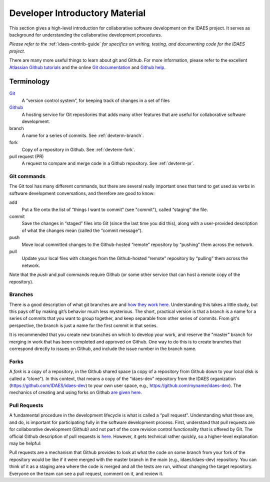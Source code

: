 ﻿Developer Introductory Material
===============================
This section gives a high-level introduction for collaborative
software development on the IDAES project. It serves as background for understanding the collaborative
development procedures. 

*Please refer to the* :ref:`idaes-contrib-guide` *for specifics on writing,
testing, and documenting code for the IDAES project.*

There are many more useful
things to learn about git and Github. For more information, please refer to the
excellent `Atlassian Github tutorials <https://www.atlassian.com/git/tutorials>`_ and
the online `Git documentation <https://git-scm.com/doc>`_  and
`Github help <https://help.github.com/>`_.

Terminology
-----------
`Git <https://git-scm.com/>`__
    A “version control system”, for keeping track of changes in a set of files

`Github <https://github.com>`__
    A hosting service for Git
    repositories that adds many other features that are useful for
    collaborative software development.

branch
    A name for a series of commits. See :ref:`devterm-branch`.

fork
    Copy of a repository in Github. See :ref:`devterm-fork`.

pull request (PR)
    A request to compare and merge code in a Github repository. See :ref:`devterm-pr`.

Git commands
^^^^^^^^^^^^
The Git tool has many different commands, but there are several really
important ones that tend to get used as verbs in software development
conversations, and therefore are good to know:

add
    Put a file onto the list of “things I want to commit” (see "commit"),
    called “staging” the file.

commit
    Save the changes in “staged” files into Git (since the last time you did
    this), along with a user-provided description of what the changes mean
    (called the “commit message”).

push
    Move local committed changes to the Github-hosted “remote”
    repository by “pushing” them across the network.

pull
    Update your local files with changes from the Github-hosted
    “remote” repository by “pulling” them across the network.

Note that the `push` and `pull` commands require Github (or some other service
that can host a remote copy of the repository).

.. _devterm-branch:

Branches
^^^^^^^^
There is a good description of what git branches are and `how they work
here <https://git-scm.com/book/en/v1/Git-Branching-What-a-Branch-Is>`_.
Understanding this takes a little study, but this pays off by making
git’s behavior much less mysterious. The short, practical version is
that a branch is a name for a series of commits that you want to group
together, and keep separable from other series of commits. From git's perspective,
the branch is just a name for the first commit in that series.

It is recommended that you create new branches on which to develop your work,
and reserve the "master" branch for merging in work that has been completed
and approved on Github. One way to do this is to create branches that correspond
directly to issues on Github, and include the issue number in the branch name.

.. _devterm-fork:

Forks
^^^^^
A *fork* is a copy of a repository, in the Github shared space (a copy of
a repository from Github down to your local disk is called a “clone”).
In this context, that means a copy of the “idaes-dev” repository from
the IDAES organization (https://github.com/IDAES/idaes-dev) to your
own user space, e.g., https://github.com/myname/idaes-dev). The
mechanics of creating and using forks on Github `are given
here <https://help.github.com/articles/fork-a-repo/>`_.

.. _devterm-pr:

Pull Requests
^^^^^^^^^^^^^
A fundamental procedure in the development lifecycle is what is called a
“pull request”. Understanding what these are, and do, is important for
participating fully in the software development process. First,
understand that pull requests are for collaborative development (Github)
and not part of the core revision control functionality that is offered
by Git. The official Github description of pull requests is
`here <https://help.github.com/articles/about-pull-requests>`_. However,
it gets technical rather quickly, so a higher-level explanation may be
helpful:

Pull requests are a mechanism that Github provides to look at what the
code on some branch from your fork of the repository would be like if it
were merged with the master branch in the main (e.g., idaes/idaes-dev)
repository. You can think of it as a staging area where the code is merged
and all the tests are run, without changing the target repository.
Everyone on the team can see a pull request, comment on it, and review
it.